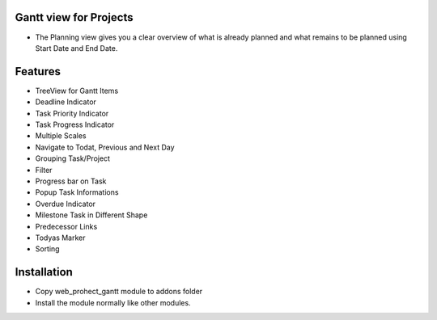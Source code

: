 Gantt view for Projects
========================
-  The Planning view gives you a clear overview of what is already planned and what remains to be planned using Start Date and End Date.

Features
========================
- TreeView for Gantt Items
- Deadline Indicator
- Task Priority Indicator
- Task Progress Indicator
- Multiple Scales
- Navigate to Todat, Previous and Next Day
- Grouping Task/Project
- Filter
- Progress bar on Task
- Popup Task Informations
- Overdue Indicator
- Milestone Task in Different Shape
- Predecessor Links
- Todyas Marker
- Sorting

Installation
========================
- Copy web_prohect_gantt module to addons folder
- Install the module normally like other modules.